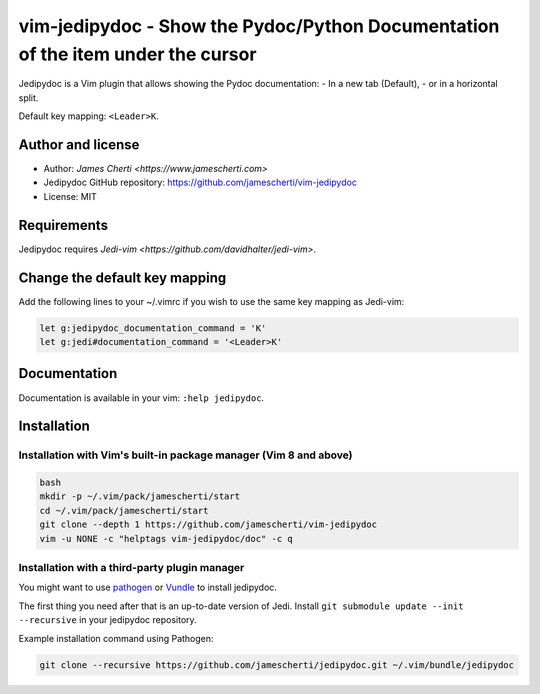 ##################################################################################
vim-jedipydoc - Show the Pydoc/Python Documentation of the item under the cursor
##################################################################################

Jedipydoc is a Vim plugin that allows showing the Pydoc documentation:
- In a new tab (Default),
- or in a horizontal split.

Default key mapping: ``<Leader>K``.

Author and license
===================
- Author: `James Cherti <https://www.jamescherti.com>`
- Jedipydoc GitHub repository: https://github.com/jamescherti/vim-jedipydoc
- License: MIT

Requirements
============

Jedipydoc requires `Jedi-vim <https://github.com/davidhalter/jedi-vim>`.

Change the default key mapping
==============================
Add the following lines to your ~/.vimrc if you wish to use the same key
mapping as Jedi-vim:

.. code-block:: vim

    let g:jedipydoc_documentation_command = 'K'
    let g:jedi#documentation_command = '<Leader>K'

Documentation
=============

Documentation is available in your vim: ``:help jedipydoc``.

Installation
============

Installation with Vim's built-in package manager (Vim 8 and above)
------------------------------------------------------------------

.. code-block:: sh

    bash
    mkdir -p ~/.vim/pack/jamescherti/start
    cd ~/.vim/pack/jamescherti/start
    git clone --depth 1 https://github.com/jamescherti/vim-jedipydoc
    vim -u NONE -c "helptags vim-jedipydoc/doc" -c q

Installation with a third-party plugin manager
----------------------------------------------

You might want to use `pathogen <https://github.com/tpope/vim-pathogen>`_ or
`Vundle <https://github.com/gmarik/vundle>`_ to install jedipydoc.

The first thing you need after that is an up-to-date version of Jedi. Install
``git submodule update --init --recursive`` in your jedipydoc repository.

Example installation command using Pathogen:

.. code-block:: sh

    git clone --recursive https://github.com/jamescherti/jedipydoc.git ~/.vim/bundle/jedipydoc
